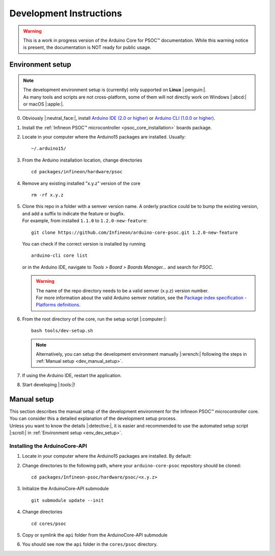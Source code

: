 Development Instructions
=========================

.. warning::

   This is a work in progress version of the Arduino Core for PSOC™ documentation. 
   While this warning notice is present, the documentation is NOT ready for public usage.

..
   TODOS:
   - Contribution guidelines (move here from Contributing.md)
   - Code conventions
   - ....
   - Tools installation:
      - uncrustify
      - python ?
      - pip ?
      - pre-commit hook?
      - spellchecker
      - ... 
   - Installation of the Arduino PSOC™ core
   - Setting up the development environment

.. _env_dev_setup:

Environment setup
------------------

.. note::
   | The development environment setup is (currently) only supported on **Linux** |:penguin:|. 
   | As many tools and scripts are not cross-platform, some of them will not directly work on Windows |:abcd:| or macOS |:apple:|.


0. Obviously |:neutral_face:|, install `Arduino IDE (2.0 or higher) <https://docs.arduino.cc/software/ide-v2/tutorials/getting-started/ide-v2-downloading-and-installing/>`_ or `Arduino CLI (1.0.0 or higher) <https://arduino.github.io/arduino-cli/0.24/installation/>`_.

1. Install the :ref:`Infineon PSOC™ microcontroller <psoc_core_installation>` boards package.

2. Locate in your computer where the Arduino15 packages are installed. Usually:

   ::

      ~/.arduino15/

 .. TODO: I would postpone the Windows part, as we won´t have all the dev tools available there
         c:/Users/%USERNAME%/AppData/local/Arduino15 

3. From the Arduino installation location, change directories

   ::

      cd packages/infineon/hardware/psoc

   ..
      TODO: We already have the "Infineon" package (from XMC-for-Arduino). We should go for "infineon" instead of "infineon-psoc". And
      we have to see how that works in Windows, to see what happen when we have "Infineon" and "infineon" in the same path, or they are considered
      the same. 
      That arduino-cli naming will be more consistent with the snake_case naming conventions and non-redundant:
      - arduino-cli compile --fqbn infineon:psoc:cy8ckit_062s2_ai 
      instead of
      - arduino-cli compile -fqbn Infineon-psoc:psoc:cy8ckit_062s2_ai 
      or
      - arduino-cli compile -fqbn Infineon:psoc:cy8ckit_062s2_ai

4. Remove any existing installed "x.y.z" version of the core

   ::

      rm -rf x.y.z

   .. This won´t be needed if the package is NOT installed using the .json package index installation.

5. | Clone this repo in a folder with a semver version name. A orderly practice could be to bump the existing version, and add a suffix to indicate the feature or bugfix.
   | For example, from installed ``1.1.0`` to ``1.2.0-new-feature``:

   ::

      git clone https://github.com/Infineon/arduino-core-psoc.git 1.2.0-new-feature

   You can check if the correct version is installed by running

   ::

      arduino-cli core list

   or in the Arduino IDE, navigate to *Tools > Board > Boards Manager...* and search for *PSOC*.

   .. warning::
      | The name of the repo directory needs to be a valid semver (x.y.z) version number. 
      | For more information about the valid Arduino semver notation, see the `Package index specification - Platforms definitions <https://arduino.github.io/arduino-cli/0.34/package_index_json-specification/#platforms-definitions>`_.

6. From the root directory of the core, run the setup script |:computer:|:

   ::

      bash tools/dev-setup.sh

   .. note::
      Alternatively, you can setup the development environment manually |:wrench:| following the steps in :ref:`Manual setup <dev_manual_setup>`.

7. If using the Arduino IDE, restart the application.

8. Start developing |:tools:|!


.. _dev_manual_setup:

Manual setup 
------------

| This section describes the manual setup of the development environment for the Infineon PSOC™ microcontroller core.
| You can consider this a detailed explanation of the development setup process. 
| Unless you want to know the details |:detective:|, it is easier and recommended to use the automated setup script |:scroll:| in :ref:`Environment setup <env_dev_setup>`.

Installing the ArduinoCore-API
^^^^^^^^^^^^^^^^^^^^^^^^^^^^^^^

1. Locate in your computer where the Arduino15 packages are installed. By default:

   .. tabs::

      .. group-tab:: Linux

         ::

             ~/.arduino15/

      .. group-tab:: Windows

         ::

            C:/Users/%USERNAME%/AppData/Local/Arduino15                

2. Change directories to the following path, where your ``arduino-core-psoc`` repository should be cloned:

   ::

      cd packages/Infineon-psoc/hardware/psoc/<x.y.z>

3. Initialize the ArduinoCore-API submodule

   ::

      git submodule update --init


4. Change directories

   ::

      cd cores/psoc

5. Copy or symlink the ``api`` folder from the ArduinoCore-API submodule

   .. tabs::
      
      .. group-tab:: Linux

        ::

            ln -s ../../extras/arduino-core-api/api .

      .. group-tab:: Windows

         Use here absolute paths instead: 

         ::

            mklink /D "C:\Users\%USERNAME%\AppData\Local\Arduino15\packages\infineon\hardware\psoc\<x.y.z>\cores\psoc\api" "C:\Users\%USERNAME%\AppData\Local\Arduino15\packages\infineon\hardware\psoc\<x.y.z>\extras\arduino-core-api\api"

6. You should see now the ``api`` folder in the ``cores/psoc`` directory.


